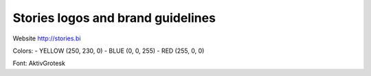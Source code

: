 
==================================
Stories logos and brand guidelines
==================================

Website http://stories.bi

Colors:
- YELLOW (250, 230, 0)
- BLUE (0, 0, 255)
- RED (255, 0, 0)

Font: AktivGrotesk